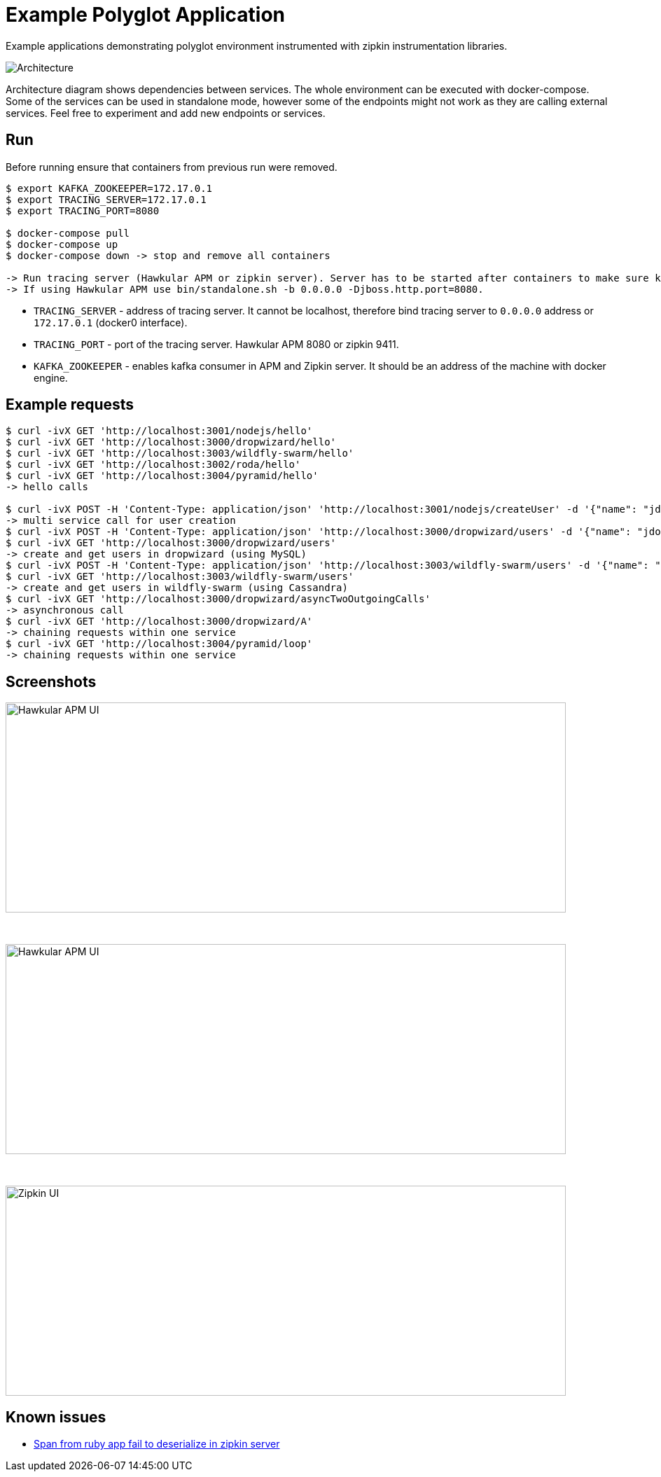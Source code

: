= Example Polyglot Application

Example applications demonstrating polyglot environment instrumented with zipkin instrumentation libraries.

[[architecture]]
image::architecture.png[Architecture]

Architecture diagram shows dependencies between services. The whole environment
can be executed with docker-compose. Some of the services can be used in standalone mode, however some
of the endpoints might not work as they are calling external services. Feel free to experiment and add new endpoints or
services.

== Run
Before running ensure that containers from previous run were removed.

[source,shell]
----
$ export KAFKA_ZOOKEEPER=172.17.0.1
$ export TRACING_SERVER=172.17.0.1
$ export TRACING_PORT=8080

$ docker-compose pull
$ docker-compose up
$ docker-compose down -> stop and remove all containers

-> Run tracing server (Hawkular APM or zipkin server). Server has to be started after containers to make sure kafka service is running.
-> If using Hawkular APM use bin/standalone.sh -b 0.0.0.0 -Djboss.http.port=8080.
----

* `TRACING_SERVER` - address of tracing server. It cannot be localhost,
                     therefore bind tracing server to `0.0.0.0` address or `172.17.0.1` (docker0 interface).
* `TRACING_PORT` - port of the tracing server. Hawkular APM 8080 or zipkin 9411.
* `KAFKA_ZOOKEEPER` - enables kafka consumer in APM and Zipkin server. It should be an address of the machine with docker engine.

== Example requests
[source,shell]
----
$ curl -ivX GET 'http://localhost:3001/nodejs/hello'
$ curl -ivX GET 'http://localhost:3000/dropwizard/hello'
$ curl -ivX GET 'http://localhost:3003/wildfly-swarm/hello'
$ curl -ivX GET 'http://localhost:3002/roda/hello'
$ curl -ivX GET 'http://localhost:3004/pyramid/hello'
-> hello calls

$ curl -ivX POST -H 'Content-Type: application/json' 'http://localhost:3001/nodejs/createUser' -d '{"name": "jdoe"}'
-> multi service call for user creation
$ curl -ivX POST -H 'Content-Type: application/json' 'http://localhost:3000/dropwizard/users' -d '{"name": "jdoe"}'
$ curl -ivX GET 'http://localhost:3000/dropwizard/users'
-> create and get users in dropwizard (using MySQL)
$ curl -ivX POST -H 'Content-Type: application/json' 'http://localhost:3003/wildfly-swarm/users' -d '{"name": "jdoe"}'
$ curl -ivX GET 'http://localhost:3003/wildfly-swarm/users'
-> create and get users in wildfly-swarm (using Cassandra)
$ curl -ivX GET 'http://localhost:3000/dropwizard/asyncTwoOutgoingCalls'
-> asynchronous call
$ curl -ivX GET 'http://localhost:3000/dropwizard/A'
-> chaining requests within one service
$ curl -ivX GET 'http://localhost:3004/pyramid/loop'
-> chaining requests within one service
----

== Screenshots
image::hawkular-apm-createUser.png[Hawkular APM UI, createUser, height="300", width="800"]
{nbsp}

image::hawkular-apm-createUser-detail.png[Hawkular APM UI, createUser, height="300", width="800"]
{nbsp}

image::zipkin-createUser.png[Zipkin UI, createUser, height="300", width="800"]

== Known issues
* https://issues.jboss.org/browse/HWKAPM-623[Span from ruby app fail to deserialize in zipkin server]
